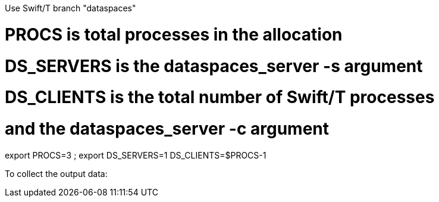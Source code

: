 
Use Swift/T branch "dataspaces"


# PROCS is total processes in the allocation
# DS_SERVERS is the dataspaces_server -s argument
# DS_CLIENTS is the total number of Swift/T processes
#    and the dataspaces_server -c argument
export PROCS=3 ; export DS_SERVERS=1 DS_CLIENTS=$(( PROCS-1 ))

To collect the output data:

./bench-1-data.sh $( cat turbine-directory.txt )/out*.txt
